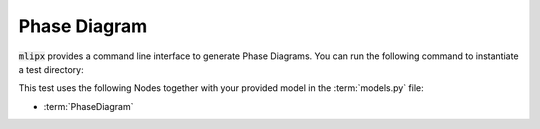 Phase Diagram
=============

:code:`mlipx` provides a command line interface to generate Phase Diagrams.
You can run the following command to instantiate a test directory:

.. mdinclude:: ../../../mlipx-hub/phase_diagram/mp-30084/README.md


.. jupyter-execute::
   :hide-code:

   from mlipx.doc_utils import get_plots

   plots = get_plots("*PhaseDiagram", "../../mlipx-hub/phase_diagram/mp-30084/")
   for name, plot in plots.items():
      if name.endswith("phase-diagram"):
         plot.show()

This test uses the following Nodes together with your provided model in the :term:`models.py` file:

* :term:`PhaseDiagram`

.. dropdown:: Content of :code:`main.py`

   .. literalinclude:: ../../../mlipx-hub/phase_diagram/mp-30084/main.py
      :language: Python


.. dropdown:: Content of :code:`models.py`

   .. literalinclude:: ../../../mlipx-hub/phase_diagram/mp-30084/models.py
      :language: Python
